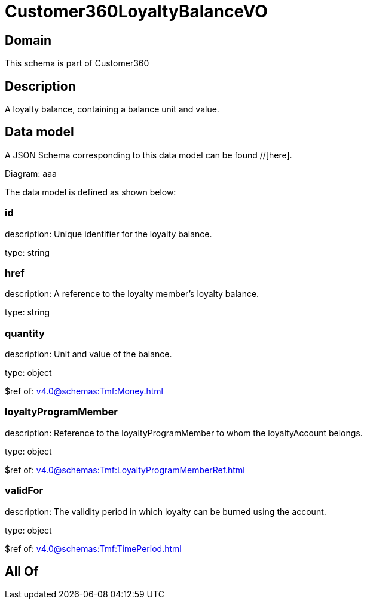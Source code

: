 = Customer360LoyaltyBalanceVO

[#domain]
== Domain

This schema is part of Customer360

[#description]
== Description
A loyalty balance, containing a balance unit and value.


[#data_model]
== Data model

A JSON Schema corresponding to this data model can be found //[here].

Diagram:
aaa

The data model is defined as shown below:


=== id
description: Unique identifier for the loyalty balance.

type: string


=== href
description: A reference to the loyalty member’s loyalty balance.

type: string


=== quantity
description: Unit and value of the balance.

type: object

$ref of: xref:v4.0@schemas:Tmf:Money.adoc[]


=== loyaltyProgramMember
description: Reference to the loyaltyProgramMember to whom the loyaltyAccount belongs.

type: object

$ref of: xref:v4.0@schemas:Tmf:LoyaltyProgramMemberRef.adoc[]


=== validFor
description: The validity period in which loyalty can be burned using the account.

type: object

$ref of: xref:v4.0@schemas:Tmf:TimePeriod.adoc[]


[#all_of]
== All Of

